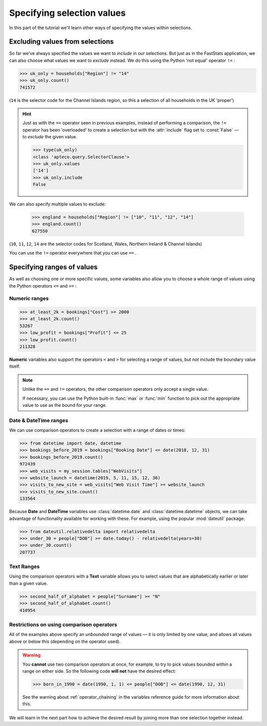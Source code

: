 *******************************
  Specifying selection values
*******************************

In this part of the tutorial we'll learn
other ways of specifying the values within selections.

Excluding values from selections
================================

So far we've always specified the values we want to *include* in our selections.
But just as in the FastStats application,
we can also choose what values we want to *exclude* instead.
We do this using the Python 'not equal' operator ``!=`` :

.. code-block:: python

    >>> uk_only = households["Region"] != "14"
    >>> uk_only.count()
    741572

(``14`` is the selector code for the Channel Islands region,
so this a selection of all households in the UK 'proper')

.. hint::

    Just as with the ``==`` operator seen in previous examples,
    instead of performing a comparison,
    the ``!=`` operator has been 'overloaded' to create a selection
    but with the :attr:`include` flag set to :const:`False`
    — to *exclude* the given value.

    .. code-block:: python

        >>> type(uk_only)
        <class 'apteco.query.SelectorClause'>
        >>> uk_only.values
        ['14']
        >>> uk_only.include
        False

We can also specify multiple values to exclude:

    >>> england = households["Region"] != ["10", "11", "12", "14"]
    >>> england.count()
    627550

(``10``, ``11``, ``12``, ``14`` are the selector codes for
Scotland, Wales, Northern Ireland & Channel Islands)

You can use the ``!=`` operator everywhere that you can use ``==`` .

Specifying ranges of values
===========================

As well as choosing one or more specific values,
some variables also allow you to choose a whole range of values
using the Python operators ``<=`` and ``>=`` :

Numeric ranges
--------------

.. code-block:: python

    >>> at_least_2k = bookings["Cost"] >= 2000
    >>> at_least_2k.count()
    53267
    >>> low_profit = bookings["Profit"] <= 25
    >>> low_profit.count()
    211328

**Numeric** variables also support the operators
``<`` and ``>`` for selecting a range of values,
but *not* include the boundary value itself.

.. note::

    Unlike the ``==`` and ``!=`` operators,
    the other comparison operators only accept a single value.

    If necessary, you can use the Python built-in :func:`max` or :func:`min` function
    to pick out the appropriate value to use as the bound for your range.

Date & DateTime ranges
----------------------

We can use comparison operators to create a selection with a range of dates or times:

.. code-block:: python

    >>> from datetime import date, datetime
    >>> bookings_before_2019 = bookings["Booking Date"] <= date(2018, 12, 31)
    >>> bookings_before_2019.count()
    972439
    >>> web_visits = my_session.tables["WebVisits"]
    >>> website_launch = datetime(2019, 5, 11, 15, 12, 36)
    >>> visits_to_new_site = web_visits["Web Visit Time"] >= website_launch
    >>> visits_to_new_site.count()
    133564

Because **Date** and **DateTime** variables use
:class:`datetime.date` and :class:`datetime.datetime` objects,
we can take advantage of functionality available for working with these.
For example, using the popular :mod:`dateutil` package:

.. code-block:: python

    >>> from dateutil.relativedelta import relativedelta
    >>> under_30 = people["DOB"] >= date.today() - relativedelta(years=30)
    >>> under_30.count()
    207737

Text Ranges
-----------

Using the comparison operators with a **Text** variable
allows you to select values that are alphabetically earlier or later than a given value.

.. code-block:: python

    >>> second_half_of_alphabet = people["Surname"] >= "N"
    >>> second_half_of_alphabet.count()
    410954

Restrictions on using comparison operators
------------------------------------------

All of the examples above specify an *unbounded* range of values
— it is only limited by one value,
and allows all values above or below this (depending on the operator used).

.. _tutorial_operator_chaining_warning:

.. warning::
    You **cannot** use two comparison operators at once,
    for example, to try to pick values bounded within a range on either side.
    So the following code **will not** have the desired effect:

    .. code-block:: python

        >>> born_in_1990 = date(1990, 1, 1) <= people["DOB"] <= date(1990, 12, 31)

    See the warning about :ref:`operator_chaining`
    in the variables reference guide for more information about this.

We will learn in the next part how to achieve the desired result
by joining more than one selection together instead.
